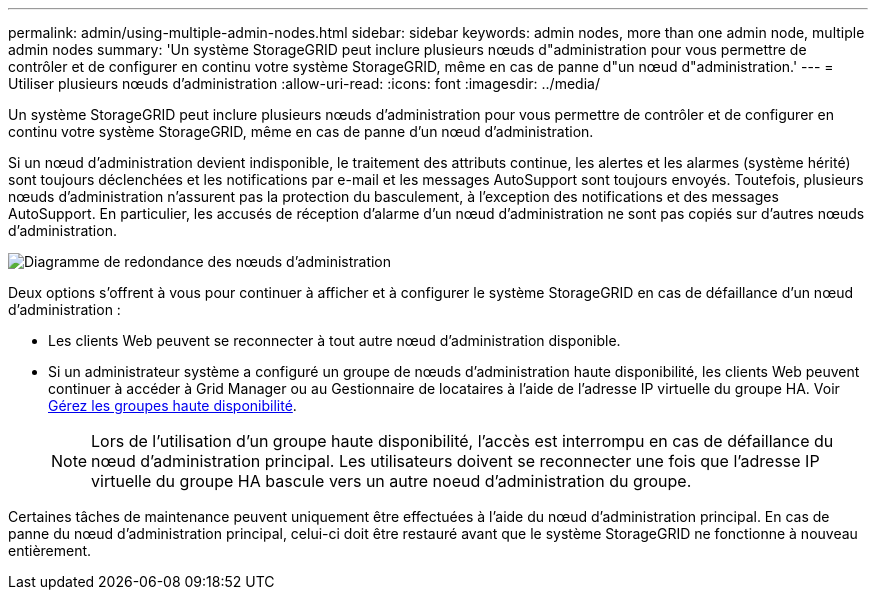 ---
permalink: admin/using-multiple-admin-nodes.html 
sidebar: sidebar 
keywords: admin nodes, more than one admin node, multiple admin nodes 
summary: 'Un système StorageGRID peut inclure plusieurs nœuds d"administration pour vous permettre de contrôler et de configurer en continu votre système StorageGRID, même en cas de panne d"un nœud d"administration.' 
---
= Utiliser plusieurs nœuds d'administration
:allow-uri-read: 
:icons: font
:imagesdir: ../media/


[role="lead"]
Un système StorageGRID peut inclure plusieurs nœuds d'administration pour vous permettre de contrôler et de configurer en continu votre système StorageGRID, même en cas de panne d'un nœud d'administration.

Si un nœud d'administration devient indisponible, le traitement des attributs continue, les alertes et les alarmes (système hérité) sont toujours déclenchées et les notifications par e-mail et les messages AutoSupport sont toujours envoyés. Toutefois, plusieurs nœuds d'administration n'assurent pas la protection du basculement, à l'exception des notifications et des messages AutoSupport. En particulier, les accusés de réception d'alarme d'un nœud d'administration ne sont pas copiés sur d'autres nœuds d'administration.

image::../media/admin_node_redundancy.png[Diagramme de redondance des nœuds d'administration]

Deux options s'offrent à vous pour continuer à afficher et à configurer le système StorageGRID en cas de défaillance d'un nœud d'administration :

* Les clients Web peuvent se reconnecter à tout autre nœud d'administration disponible.
* Si un administrateur système a configuré un groupe de nœuds d'administration haute disponibilité, les clients Web peuvent continuer à accéder à Grid Manager ou au Gestionnaire de locataires à l'aide de l'adresse IP virtuelle du groupe HA. Voir xref:managing-high-availability-groups.adoc[Gérez les groupes haute disponibilité].
+

NOTE: Lors de l'utilisation d'un groupe haute disponibilité, l'accès est interrompu en cas de défaillance du nœud d'administration principal. Les utilisateurs doivent se reconnecter une fois que l'adresse IP virtuelle du groupe HA bascule vers un autre noeud d'administration du groupe.



Certaines tâches de maintenance peuvent uniquement être effectuées à l'aide du nœud d'administration principal. En cas de panne du nœud d'administration principal, celui-ci doit être restauré avant que le système StorageGRID ne fonctionne à nouveau entièrement.
